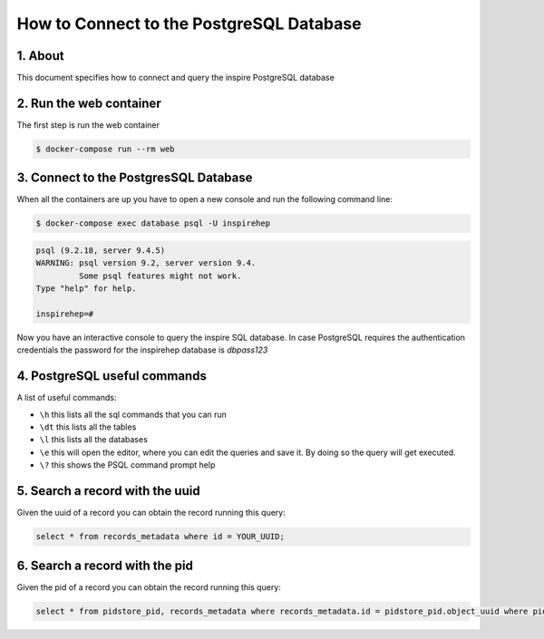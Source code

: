 ..
    This file is part of INSPIRE.
    Copyright (C) 2017 CERN.

    INSPIRE is free software: you can redistribute it and/or modify
    it under the terms of the GNU General Public License as published by
    the Free Software Foundation, either version 3 of the License, or
    (at your option) any later version.

    INSPIRE is distributed in the hope that it will be useful,
    but WITHOUT ANY WARRANTY; without even the implied warranty of
    MERCHANTABILITY or FITNESS FOR A PARTICULAR PURPOSE.  See the
    GNU General Public License for more details.

    You should have received a copy of the GNU General Public License
    along with INSPIRE. If not, see <http://www.gnu.org/licenses/>.

    In applying this licence, CERN does not waive the privileges and immunities
    granted to it by virtue of its status as an Intergovernmental Organization
    or submit itself to any jurisdiction.


How to Connect to the PostgreSQL Database
=========================================

1. About
--------

This document specifies how to connect and query the inspire PostgreSQL database


2. Run the web container
------------------------

The first step is run the web container

.. code-block:: bash

    $ docker-compose run --rm web


3. Connect to the PostgresSQL Database
--------------------------------------

When all the containers are up you have to open a new console and run the following command line:

.. code-block:: bash

    $ docker-compose exec database psql -U inspirehep

.. code-block:: sql

    psql (9.2.18, server 9.4.5)
    WARNING: psql version 9.2, server version 9.4.
             Some psql features might not work.
    Type "help" for help.

    inspirehep=#


Now you have an interactive console to query the inspire SQL database.
In case PostgreSQL requires the authentication credentials the password for the inspirehep database is `dbpass123`


4. PostgreSQL useful commands
-----------------------------

A list of useful commands:

- ``\h`` this lists all the sql commands that you can run
- ``\dt`` this lists all the tables
- ``\l`` this lists all the databases
- ``\e`` this will open the editor, where you can edit the queries and save it. By doing so the query will get executed.
- ``\?`` this shows the PSQL command prompt help


5. Search a record with the uuid
--------------------------------

Given the uuid of a record you can obtain the record running this query:

.. code-block:: sql

    select * from records_metadata where id = YOUR_UUID;


6. Search a record with the pid
--------------------------------

Given the pid of a record you can obtain the record running this query:

.. code-block:: sql

    select * from pidstore_pid, records_metadata where records_metadata.id = pidstore_pid.object_uuid where pidstore_pid.id = YOUR_PID_ID;
